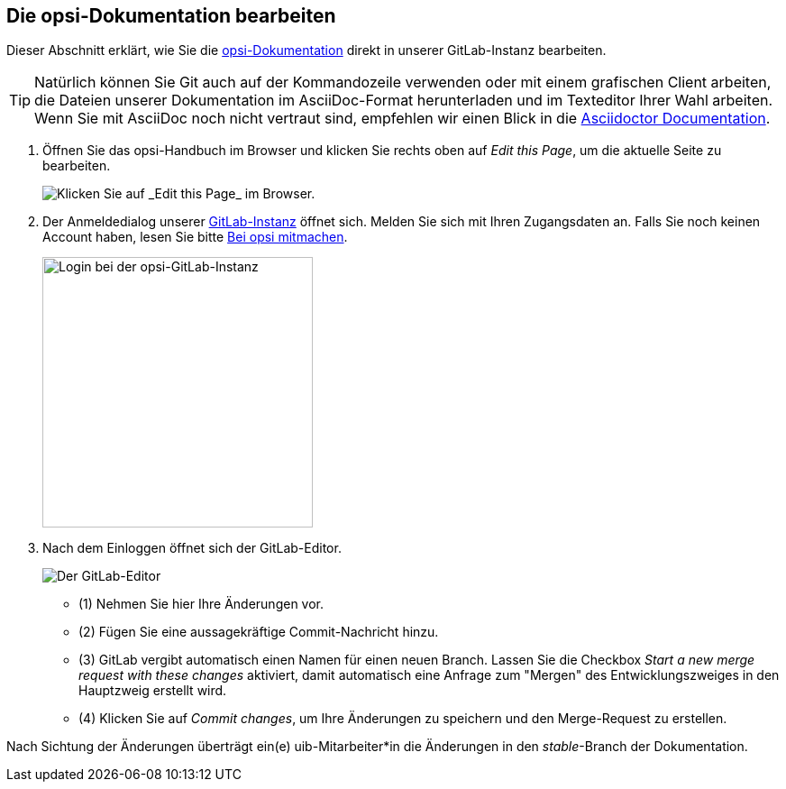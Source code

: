 ////
; Copyright (c) uib gmbh (www.uib.de)
; This documentation is owned by uib
; and published under the german creative commons by-sa license
; see:
; https://creativecommons.org/licenses/by-sa/3.0/de/
; https://creativecommons.org/licenses/by-sa/3.0/de/legalcode
; english:
; https://creativecommons.org/licenses/by-sa/3.0/
; https://creativecommons.org/licenses/by-sa/3.0/legalcode
;
; credits: https://www.opsi.org/credits/
////

:Author:    uib gmbh
:Email:     info@uib.de
:Revision:  4.1
:toclevels: 6
:doctype:   book

[[opsi-docs-mitmachen]]
== Die opsi-Dokumentation bearbeiten 

Dieser Abschnitt erklärt, wie Sie die https://docs.opsi.org[opsi-Dokumentation] direkt in unserer GitLab-Instanz bearbeiten.

TIP: Natürlich können Sie Git auch auf der Kommandozeile verwenden oder mit einem grafischen Client arbeiten, die Dateien unserer Dokumentation im AsciiDoc-Format herunterladen und im Texteditor Ihrer Wahl arbeiten. Wenn Sie mit AsciiDoc noch nicht vertraut sind, empfehlen wir einen Blick in die https://docs.asciidoctor.org/[Asciidoctor Documentation].

. Öffnen Sie das opsi-Handbuch im Browser und klicken Sie rechts oben auf _Edit this Page_, um die aktuelle Seite zu bearbeiten. 
+
image::readme/opsidoc-edit-page-en.png["Klicken Sie auf _Edit this Page_ im Browser."]
+
. Der Anmeldedialog unserer https://gitlab.uib.de[GitLab-Instanz] öffnet sich. Melden Sie sich mit Ihren Zugangsdaten an. Falls Sie noch keinen Account haben, lesen Sie bitte xref:../contribute.adoc[Bei opsi mitmachen].
+
image::readme/opsidoc-gitlab-login.png["Login bei der opsi-GitLab-Instanz"300]
+
. Nach dem Einloggen öffnet sich der GitLab-Editor. 
+
image::readme/opsidoc-edit.png["Der GitLab-Editor"]
+
- (1) Nehmen Sie hier Ihre Änderungen vor.
- (2) Fügen Sie eine aussagekräftige Commit-Nachricht hinzu.
- (3) GitLab vergibt automatisch einen Namen für einen neuen Branch. Lassen Sie die Checkbox _Start a new merge request with these changes_ aktiviert, damit automatisch eine Anfrage zum "Mergen" des Entwicklungszweiges in den Hauptzweig erstellt wird.
- (4) Klicken Sie auf _Commit changes_, um Ihre Änderungen zu speichern und den Merge-Request zu erstellen.

Nach Sichtung der Änderungen überträgt ein(e) uib-Mitarbeiter*in die Änderungen in den _stable_-Branch der Dokumentation.
